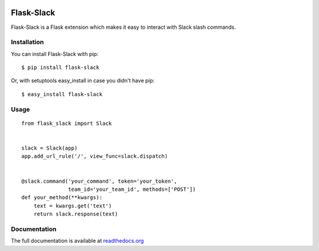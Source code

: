|Build Status| |Coverage Status| |PyPI Version| |PyPI Downloads|

Flask-Slack
============

Flask-Slack is a Flask extension which makes it easy to interact with Slack slash commands.


Installation
------------

You can install Flask-Slack with pip::

    $ pip install flask-slack

Or, with setuptools easy_install in case you didn't have pip::

    $ easy_install flask-slack


Usage
-----
::

    from flask_slack import Slack


    slack = Slack(app)
    app.add_url_rule('/', view_func=slack.dispatch)


    @slack.command('your_command', token='your_token',
                   team_id='your_team_id', methods=['POST'])
    def your_method(**kwargs):
        text = kwargs.get('text')
        return slack.response(text)


Documentation
-------------
The full documentation is available at `readthedocs.org <http://flask-slack.readthedocs.org>`_


.. |Build Status| image:: https://travis-ci.org/VeryCB/flask-slack.svg?branch=master
   :target: https://travis-ci.org/VeryCB/flask-slack
   :alt: Build Status
.. |PyPI Version| image:: https://img.shields.io/pypi/v/Flask-Slack.svg
   :target: https://pypi.python.org/pypi/Flask-Slack
   :alt: PyPI Version
.. |PyPI Downloads| image:: https://img.shields.io/pypi/dm/Flask-Slack.svg
   :target: https://pypi.python.org/pypi/Flask-Slack
   :alt: Downloads
.. |Coverage Status| image:: https://img.shields.io/coveralls/VeryCB/flask-slack.svg
   :target: https://coveralls.io/r/VeryCB/flask-slack
   :alt: Coverage Status


